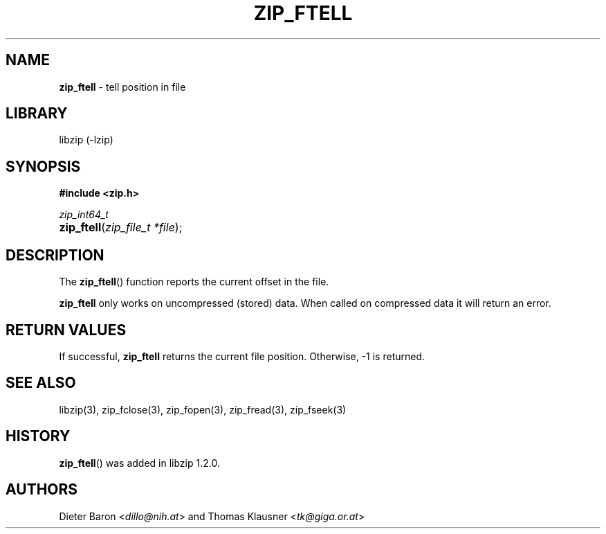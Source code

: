 .\" Automatically generated from an mdoc input file.  Do not edit.
.\" zip_ftell.mdoc -- tell position in file
.\" Copyright (C) 2016-2017 Dieter Baron and Thomas Klausner
.\"
.\" This file is part of libzip, a library to manipulate ZIP archives.
.\" The authors can be contacted at <libzip@nih.at>
.\"
.\" Redistribution and use in source and binary forms, with or without
.\" modification, are permitted provided that the following conditions
.\" are met:
.\" 1. Redistributions of source code must retain the above copyright
.\"    notice, this list of conditions and the following disclaimer.
.\" 2. Redistributions in binary form must reproduce the above copyright
.\"    notice, this list of conditions and the following disclaimer in
.\"    the documentation and/or other materials provided with the
.\"    distribution.
.\" 3. The names of the authors may not be used to endorse or promote
.\"    products derived from this software without specific prior
.\"    written permission.
.\"
.\" THIS SOFTWARE IS PROVIDED BY THE AUTHORS ``AS IS'' AND ANY EXPRESS
.\" OR IMPLIED WARRANTIES, INCLUDING, BUT NOT LIMITED TO, THE IMPLIED
.\" WARRANTIES OF MERCHANTABILITY AND FITNESS FOR A PARTICULAR PURPOSE
.\" ARE DISCLAIMED.  IN NO EVENT SHALL THE AUTHORS BE LIABLE FOR ANY
.\" DIRECT, INDIRECT, INCIDENTAL, SPECIAL, EXEMPLARY, OR CONSEQUENTIAL
.\" DAMAGES (INCLUDING, BUT NOT LIMITED TO, PROCUREMENT OF SUBSTITUTE
.\" GOODS OR SERVICES; LOSS OF USE, DATA, OR PROFITS; OR BUSINESS
.\" INTERRUPTION) HOWEVER CAUSED AND ON ANY THEORY OF LIABILITY, WHETHER
.\" IN CONTRACT, STRICT LIABILITY, OR TORT (INCLUDING NEGLIGENCE OR
.\" OTHERWISE) ARISING IN ANY WAY OUT OF THE USE OF THIS SOFTWARE, EVEN
.\" IF ADVISED OF THE POSSIBILITY OF SUCH DAMAGE.
.\"
.TH "ZIP_FTELL" "3" "December 18, 2017" "NiH" "Library Functions Manual"
.nh
.if n .ad l
.SH "NAME"
\fBzip_ftell\fR
\- tell position in file
.SH "LIBRARY"
libzip (-lzip)
.SH "SYNOPSIS"
\fB#include <zip.h>\fR
.sp
\fIzip_int64_t\fR
.br
.PD 0
.HP 4n
\fBzip_ftell\fR(\fIzip_file_t\ *file\fR);
.PD
.SH "DESCRIPTION"
The
\fBzip_ftell\fR()
function reports the current offset in the file.
.PP
\fBzip_ftell\fR
only works on uncompressed (stored) data.
When called on compressed data it will return an error.
.SH "RETURN VALUES"
If successful,
\fBzip_ftell\fR
returns the current file position.
Otherwise, \-1 is returned.
.SH "SEE ALSO"
libzip(3),
zip_fclose(3),
zip_fopen(3),
zip_fread(3),
zip_fseek(3)
.SH "HISTORY"
\fBzip_ftell\fR()
was added in libzip 1.2.0.
.SH "AUTHORS"
Dieter Baron <\fIdillo@nih.at\fR>
and
Thomas Klausner <\fItk@giga.or.at\fR>
